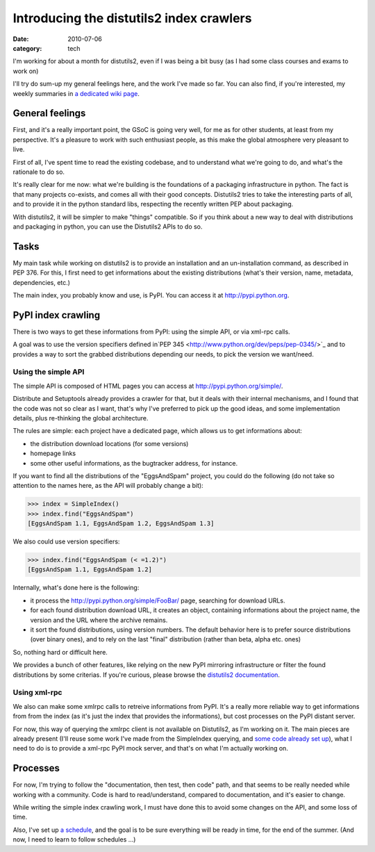 Introducing the distutils2 index crawlers
##########################################

:date: 2010-07-06
:category: tech

I'm working for about a month for distutils2, even if I was being a
bit busy (as I had some class courses and exams to work on)

I'll try do sum-up my general feelings here, and the work I've made
so far. You can also find, if you're interested, my weekly
summaries in
`a dedicated wiki page <http://wiki.notmyidea.org/distutils2_schedule>`_.

General feelings
~~~~~~~~~~~~~~~~

First, and it's a really important point, the GSoC is going very
well, for me as for other students, at least from my perspective.
It's a pleasure to work with such enthusiast people, as this make
the global atmosphere very pleasant to live.

First of all, I've spent time to read the existing codebase, and to
understand what we're going to do, and what's the rationale to do
so.

It's really clear for me now: what we're building is the
foundations of a packaging infrastructure in python. The fact is
that many projects co-exists, and comes all with their good
concepts. Distutils2 tries to take the interesting parts of all,
and to provide it in the python standard libs, respecting the
recently written PEP about packaging.

With distutils2, it will be simpler to make "things" compatible. So
if you think about a new way to deal with distributions and
packaging in python, you can use the Distutils2 APIs to do so.

Tasks
~~~~~

My main task while working on distutils2 is to provide an
installation and an un-installation command, as described in PEP
376. For this, I first need to get informations about the existing
distributions (what's their version, name, metadata, dependencies,
etc.)

The main index, you probably know and use, is PyPI. You can access
it at `http://pypi.python.org <http://pypi.python.org>`_.

PyPI index crawling
~~~~~~~~~~~~~~~~~~~

There is two ways to get these informations from PyPI: using the
simple API, or via xml-rpc calls.

A goal was to use the version specifiers defined
in`PEP 345 <http://www.python.org/dev/peps/pep-0345/>`_ and to
provides a way to sort the grabbed distributions depending our
needs, to pick the version we want/need.

Using the simple API
--------------------

The simple API is composed of HTML pages you can access at
`http://pypi.python.org/simple/ <http://pypi.python.org/simple/>`_.

Distribute and Setuptools already provides a crawler for that, but
it deals with their internal mechanisms, and I found that the code
was not so clear as I want, that's why I've preferred to pick up
the good ideas, and some implementation details, plus re-thinking
the global architecture.

The rules are simple: each project have a dedicated page, which
allows us to get informations about:


-  the distribution download locations (for some versions)
-  homepage links
-  some other useful informations, as the bugtracker address, for
   instance.

If you want to find all the distributions of the "EggsAndSpam"
project, you could do the following (do not take so attention to
the names here, as the API will probably change a bit):

.. code-block:: python

    >>> index = SimpleIndex()
    >>> index.find("EggsAndSpam")
    [EggsAndSpam 1.1, EggsAndSpam 1.2, EggsAndSpam 1.3]

We also could use version specifiers:

.. code-block:: python

    >>> index.find("EggsAndSpam (< =1.2)")
    [EggsAndSpam 1.1, EggsAndSpam 1.2]

Internally, what's done here is the following:

-  it process the
   `http://pypi.python.org/simple/FooBar/ <http://pypi.python.org/simple/FooBar/>`_
   page, searching for download URLs.
-  for each found distribution download URL, it creates an object,
   containing informations about the project name, the version and the
   URL where the archive remains.
-  it sort the found distributions, using version numbers. The
   default behavior here is to prefer source distributions (over
   binary ones), and to rely on the last "final" distribution (rather
   than beta, alpha etc. ones)

So, nothing hard or difficult here.

We provides a bunch of other features, like relying on the new PyPI
mirroring infrastructure or filter the found distributions by some
criterias. If you're curious, please browse the
`distutils2 documentation <http://distutils2.notmyidea.org/>`_.

Using xml-rpc
-------------

We also can make some xmlrpc calls to retreive informations from
PyPI. It's a really more reliable way to get informations from from
the index (as it's just the index that provides the informations),
but cost processes on the PyPI distant server.

For now, this way of querying the xmlrpc client is not available on
Distutils2, as I'm working on it. The main pieces are already
present (I'll reuse some work I've made from the SimpleIndex
querying, and
`some code already set up <http://github.com/ametaireau/pypiclient>`_),
what I need to do is to provide a xml-rpc PyPI mock server, and
that's on what I'm actually working on.

Processes
~~~~~~~~~

For now, I'm trying to follow the "documentation, then test, then
code" path, and that seems to be really needed while working with a
community. Code is hard to read/understand, compared to
documentation, and it's easier to change.

While writing the simple index crawling work, I must have done this
to avoid some changes on the API, and some loss of time.

Also, I've set up
`a schedule <http://wiki.notmyidea.org/distutils2_schedule>`_, and
the goal is to be sure everything will be ready in time, for the
end of the summer. (And now, I need to learn to follow schedules
...)
